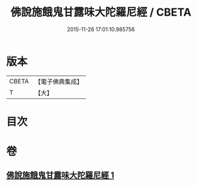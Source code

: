 #+TITLE: 佛說施餓鬼甘露味大陀羅尼經 / CBETA
#+DATE: 2015-11-26 17:01:10.985756
* 版本
 |     CBETA|【電子佛典集成】|
 |         T|【大】     |

* 目次
* 卷
** [[file:KR6j0552_001.txt][佛說施餓鬼甘露味大陀羅尼經 1]]
